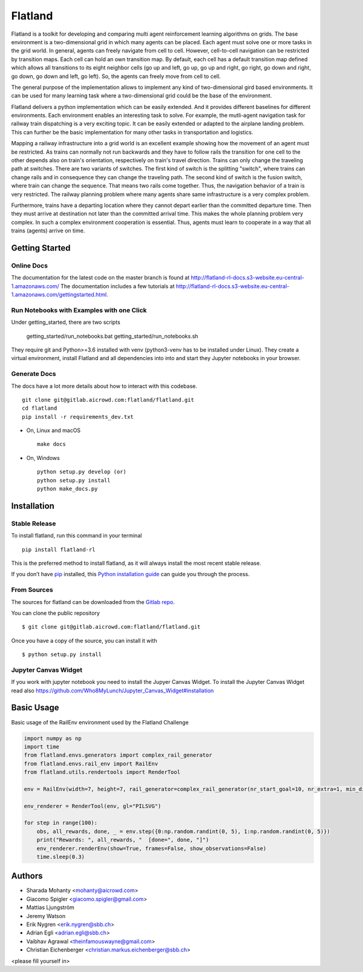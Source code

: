 ========
Flatland
========



.. image:: https://gitlab.aicrowd.com/flatland/flatland/badges/master/pipeline.svg
     :target: https://gitlab.aicrowd.com/flatland/flatland/pipelines
     :alt: Test Running
.. image:: https://gitlab.aicrowd.com/flatland/flatland/badges/master/coverage.svg
     :target: https://gitlab.aicrowd.com/flatland/flatland/pipelines
     :alt: Test Coverage



Flatland is a toolkit for developing and comparing multi agent reinforcement learning algorithms on grids.
The base environment is a two-dimensional grid in which many agents can be placed. Each agent must solve one or more tasks in the grid world.
In general, agents can freely navigate from cell to cell. However, cell-to-cell navigation can be restricted by transition maps.
Each cell can hold an own transition map. By default, each cell has a default transition map defined which allows all transitions to its
eight neighbor cells (go up and left, go up, go up and right, go right, go down and right, go down, go down and left, go left).
So, the agents can freely move from cell to cell.

The general purpose of the implementation allows to implement any kind of two-dimensional gird based environments.
It can be used for many learning task where a two-dimensional grid could be the base of the environment.

Flatland delivers a python implementation which can be easily extended. And it provides different baselines for different environments.
Each environment enables an interesting task to solve. For example, the mutli-agent navigation task for railway train dispatching is a very exciting topic.
It can be easily extended or adapted to the airplane landing problem. This can further be the basic implementation for many other tasks in transportation and logistics.

Mapping a railway infrastructure into a grid world is an excellent example showing how the movement of an agent must be restricted.
As trains can normally not run backwards and they have to follow rails the transition for one cell to the other depends also on train's orientation, respectively on train's travel direction.
Trains can only change the traveling path at switches. There are two variants of switches. The first kind of switch is the splitting "switch", where trains can change rails and in consequence they can change the traveling path.
The second kind of switch is the fusion switch, where train can change the sequence. That means two rails come together. Thus, the navigation behavior of a train is very restricted.
The railway planning problem where many agents share same infrastructure is a very complex problem.

Furthermore, trains have a departing location where they cannot depart earlier than the committed departure time.
Then they must arrive at destination not later than the committed arrival time. This makes the whole planning problem
very complex. In such a complex environment cooperation is essential. Thus, agents must learn to cooperate in a way that all trains (agents) arrive on time.


.. image:: docs/gifs/complex.gif
  :align: center
  :width: 300

.. image:: docs/gifs/many_agents.gif
  :align: center
  :width: 300


Getting Started
===============

Online Docs
------------

The documentation for the latest code on the master branch is found at  `http://flatland-rl-docs.s3-website.eu-central-1.amazonaws.com/ <http://flatland-rl-docs.s3-website.eu-central-1.amazonaws.com/>`_ 
The documentation includes a few tutorials at http://flatland-rl-docs.s3-website.eu-central-1.amazonaws.com/gettingstarted.html.

Run Notebooks with Examples with one Click
------------------------------------------
Under getting_started, there are two scripts

    getting_started/run_notebooks.bat
    getting_started/run_notebooks.sh

They require git and Python>=3.6 installed with venv (python3-venv has to be installed under Linux).
They create a virtual environment, install Flatland and all dependencies into into and start they Jupyter notebooks in your browser.


Generate Docs
--------------

The docs have a lot more details about how to interact with this codebase. ::

    git clone git@gitlab.aicrowd.com:flatland/flatland.git
    cd flatland
    pip install -r requirements_dev.txt

* On, Linux and macOS ::

    make docs

* On, Windows ::

    python setup.py develop (or)
    python setup.py install
    python make_docs.py


Installation
============

Stable Release
--------------

To install flatland, run this command in your terminal ::

    pip install flatland-rl

This is the preferred method to install flatland, as it will always install the most recent stable release.

If you don’t have `pip <https://pip.pypa.io/en/stable/>`_ installed, this `Python installation guide <https://docs.python-guide.org/starting/installation/>`_ can guide you through the process.


From Sources
------------
The sources for flatland can be downloaded from the `Gitlab repo <https://gitlab.aicrowd.com/flatland/flatland>`_.

You can clone the public repository ::

    $ git clone git@gitlab.aicrowd.com:flatland/flatland.git

Once you have a copy of the source, you can install it with ::

    $ python setup.py install
    

Jupyter Canvas Widget
---------------------
If you work with jupyter notebook you need to install the Jupyer Canvas Widget. To install the Jupyter Canvas Widget read also
https://github.com/Who8MyLunch/Jupyter_Canvas_Widget#installation


Basic Usage
============

Basic usage of the RailEnv environment used by the Flatland Challenge

.. code-block:: python

    import numpy as np
    import time
    from flatland.envs.generators import complex_rail_generator
    from flatland.envs.rail_env import RailEnv
    from flatland.utils.rendertools import RenderTool
    
    env = RailEnv(width=7, height=7, rail_generator=complex_rail_generator(nr_start_goal=10, nr_extra=1, min_dist=8, max_dist=99999, seed=0), number_of_agents=2)
    
    env_renderer = RenderTool(env, gl="PILSVG")
    
    for step in range(100):
        obs, all_rewards, done, _ = env.step({0:np.random.randint(0, 5), 1:np.random.randint(0, 5)})
        print("Rewards: ", all_rewards, "  [done=", done, "]")
        env_renderer.renderEnv(show=True, frames=False, show_observations=False)
        time.sleep(0.3)


Authors
============

* Sharada Mohanty <mohanty@aicrowd.com>
* Giacomo Spigler <giacomo.spigler@gmail.com>
* Mattias Ljungström
* Jeremy Watson
* Erik Nygren <erik.nygren@sbb.ch>
* Adrian Egli <adrian.egli@sbb.ch>
* Vaibhav Agrawal <theinfamouswayne@gmail.com>
* Christian Eichenberger <christian.markus.eichenberger@sbb.ch>


<please fill yourself in>

